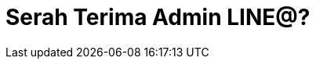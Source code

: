 = Serah Terima Admin LINE@?
:hp-tags: Tutorial
:hp-image: /images/2017/02/26/cover.png
:experimental:

